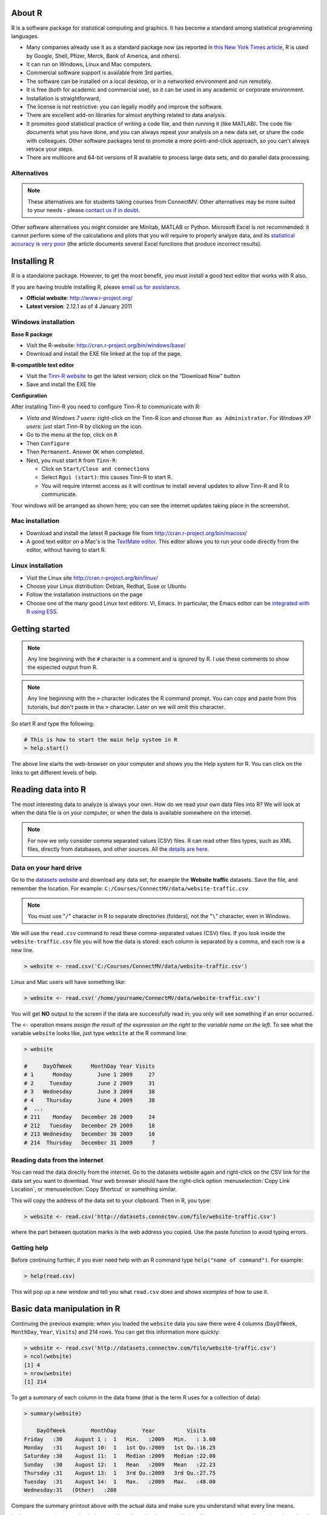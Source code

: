 About R
========

R is a software package for statistical computing and graphics.  It has become a standard among statistical programming languages.

* Many companies already use it as a standard package now (as reported in `this New York Times article <http://www.ece.virginia.edu/~mv/edu/D2K/lectures/NYTimesR.pdf>`_, R is used by Google, Shell, Pfizer, Merck, Bank of America, and others).
* It can run on Windows, Linux and Mac computers.
* Commercial software support is available from 3rd parties.
* The software can be installed on a local desktop, or in a networked environment and run remotely.
* It is free (both for academic and commercial use), so it can be used in any academic or corporate environment.
* Installation is straightforward,
* The license is not restrictive: you can legally modify and improve the software.
* There are excellent add-on libraries for almost anything related to data analysis.
* It promotes good statistical practice of writing a code file, and then running it (like MATLAB). The code file documents what you have done, and you can always repeat your analysis on a new data set, or share the code with colleagues. Other software packages tend to promote a more point-and-click approach, so you can't always retrace your steps.
* There are multicore and 64-bit versions of R available to process large data sets, and do parallel data processing.

Alternatives
------------

.. note:: These alternatives are for students taking courses from ConnectMV.  Other alternatives may be more suited to your needs - please `contact us if in doubt <http://connectmv.com/contact-us>`_.

Other software alternatives you might consider are Minitab, MATLAB or Python.  Microsoft Excel is not recommended: it cannot perform some of the calculations and plots that you will require to properly analyze data, and its `statistical accuracy is very poor <http://dx.doi.org/10.1016/j.csda.2008.03.004>`_ (the article documents several Excel functions that produce incorrect results).

Installing R
=============

R is a standalone package.  However, to get the most benefit, you must install a good text editor that works with R also.  

If you are having trouble installing R, please `email us for assistance <mailto:kevin.dunn@connectmv.com>`_.

* **Official website**: http://www.r-project.org/
* **Latest version**: 2.12.1 as of 4 January 2011

Windows installation
---------------------

**Base R package**

* Visit the R-website: http://cran.r-project.org/bin/windows/base/
* Download and install the EXE file linked at the top of the page.

**R-compatible text editor**

.. ucomment:: MbQrKP: vy,

* Visit the `Tinn-R website <http://sourceforge.net/projects/tinn-r/>`_  to get the latest version; click on the "Download Now" button
* Save and install the EXE file 

**Configuration**

After installing Tinn-R you need to configure Tinn-R to communicate with R:

* *Vista and Windows 7 users*: right-click on the Tinn-R icon and choose ``Run as Administrator``.  For *Windows XP users*: just start Tinn-R by clicking on the icon.

  .. ucomment:: QQ8FJ4: Hu#*,

*	Go to the menu at the top, click on ``R``
*	Then ``Configure``
*	Then ``Permanent``.  Answer ``OK`` when completed.
*	Next, you must start ``R`` from ``Tinn-R``:

	-	Click on ``Start/Close and connections``
	-	Select ``Rgui (start)``: this causes Tinn-R to start R.
	-	You will require internet access as it will continue to install several updates to allow Tinn-R and R to communicate.

Your windows will be arranged as shown here; you can see the internet updates taking place in the screenshot.

.. figure:: images/R-and-TinnR-screenshot.jpg
	:scale: 100
	:width: 500px
	:align: center


Mac installation
------------------------

* Download and install the latest R package file from http://cran.r-project.org/bin/macosx/
* A good text editor on a Mac's is the `TextMate editor <http://macromates.com/>`_.  This editor allows you to run your code directly from the editor, without having to start R.

  .. ucomment:: FXztKJ: Qh,

Linux installation
-------------------

* Visit the Linux site http://cran.r-project.org/bin/linux/
* Choose your Linux distribution: Debian, Redhat, Suse or Ubuntu
* Follow the installation instructions on the page
* Choose one of the many good Linux text editors: VI, Emacs. In particular, the Emacs editor can be `integrated with R using ESS <http://ess.r-project.org/>`_.


Getting started 
===============

.. note:: Any line beginning with the ``#`` character is a comment and is ignored by R.  I use these comments to show the expected output from R.

.. note:: Any line beginning with the ``>`` character indicates the R command prompt.  You can copy and paste from this tutorials, but don't paste in the ``>`` character.  Later on we will omit this character.

So start R and type the following:

..  code-block:: s

	# This is how to start the main help system in R
	> help.start()

The above line starts the web-browser on your computer and shows you the Help system for R. You can click on the links to get different levels of help.

Reading data into R
====================

The most interesting data to analyze is always your own.  How do we read your own data files into R?    We will look at when the data file is on your computer, or when the data is available somewhere on the internet.

.. note:: For now we only consider comma separated values (CSV) files.  R can read other files types, such as XML files, directly from databases, and other sources.  All the `details are here <http://cran.r-project.org/doc/manuals/R-data.html>`_.

Data on your hard drive
---------------------------

Go to the `datasets website <http://datasets.connectmv.com>`_ and download any data set, for example the **Website traffic** datasets.  Save the file, 
and remember the location.  For example:  ``C:/Courses/ConnectMV/data/website-traffic.csv``

.. note:: You must use "``/``" character in R to separate directories (folders), not the "``\``" character, even in Windows.

We will use the ``read.csv`` command to read these comma-separated values (CSV) files. If you look inside the ``website-traffic.csv`` file you will how the data is stored: each column is separated by a comma, and each row is a new line.

..  code-block:: s
	
	> website <- read.csv('C:/Courses/ConnectMV/data/website-traffic.csv')
	
Linux and Mac users will have something like:

..  code-block:: s
	
	> website <- read.csv('/home/yourname/ConnectMV/data/website-traffic.csv')

You will get **NO** output to the screen if the data are successfully read in; you only will see something if an error occurred.

The ``<-`` operation means *assign the result of the expression on the right to the variable name on the left*. To see what the variable ``website`` looks like, just type ``website`` at the R command line:

..  code-block:: s

	> website

	#     DayOfWeek      MonthDay Year Visits
	# 1      Monday        June 1 2009     27
	# 2     Tuesday        June 2 2009     31
	# 3   Wednesday        June 3 2009     38
	# 4    Thursday        June 4 2009     38
	#  ...
	# 211    Monday   December 28 2009     24
	# 212   Tuesday   December 29 2009     18
	# 213 Wednesday   December 30 2009     10
	# 214  Thursday   December 31 2009      7

Reading data from the internet
------------------------------

You can read the data directly from the internet.  Go to the datasets website again and right-click on the CSV link for the data set you want to download.  Your web browser should have the right-click option :menuselection:`Copy Link Location`, or :menuselection:`Copy Shortcut` or something similar.

This will copy the address of the data set to your clipboard.  Then in R, you type:

..  code-block:: s
	
	> website <- read.csv('http://datasets.connectmv.com/file/website-traffic.csv')

where the part between quotation marks is the web address you copied.  Use the paste function to avoid typing errors.

Getting help
-------------

Before continuing further, if you ever need help with an R command type ``help("name of command")``.  For example:

..  code-block:: s

	> help(read.csv)

This will pop up a new window and tell you what ``read.csv`` does and *shows examples* of how to use it.

Basic data manipulation in R
=============================

Continuing the previous example: when you loaded the ``website`` data you saw there were 4 columns (``DayOfWeek``, ``MonthDay``, ``Year``, ``Visits``) and 214 rows.  You can get this information more quickly:

..  code-block:: s
	
	> website <- read.csv('http://datasets.connectmv.com/file/website-traffic.csv')
	> ncol(website)
	[1] 4
	> nrow(website)
	[1] 214

To get a summary of each column in the data frame (that is the term R uses for a collection of data):

..  code-block:: s

	> summary(website)

	    DayOfWeek        MonthDay        Year          Visits     
	Friday   :30    August 1 :  1   Min.   :2009   Min.   : 3.00  
	Monday   :31    August 10:  1   1st Qu.:2009   1st Qu.:16.25  
	Saturday :30    August 11:  1   Median :2009   Median :22.00  
	Sunday   :30    August 12:  1   Mean   :2009   Mean   :22.23  
	Thursday :31    August 13:  1   3rd Qu.:2009   3rd Qu.:27.75  
	Tuesday  :31    August 14:  1   Max.   :2009   Max.   :48.00  
	Wednesday:31   (Other)   :208

Compare the summary printout above with the actual data and make sure you understand what every line means.

Let's say you are interested only in one column from the data, e.g. ``Visits``.  You can access just that column by using the ``$`` symbol.  This next code snippet shows how to calculate a summary just for the ``Visits`` variable:

..  code-block:: s

	summary(website$Visits)

	Min. 1st Qu.  Median    Mean 3rd Qu.    Max. 
	3.00   16.25   22.00   22.23   27.75   48.00

Another way to access all the data from the ``Visits`` column (column 4 in the table) is:

.. code-block:: s

	web.visits <- website[,4]


You can interpret the above command as saying "*give me all rows in the website data set and only the values in column 4*"

Take a look at this new variable (note that R variables can have periods in their names)

.. code-block:: s
	
	web.visits
	  [1] 27 31 38 38 31 24 21 29 30 22 24 17  7 13 20 17 11 19 15  3 12 25
	 [23] 17 24 30 22 15 14 29 10 19 34 12  5 14 26  8 16 11 10 12 11 14 23
	 [45] 30 19 21 14 18 27 26 27 23 16  5 18 29 35 22 22 10  7 12 23 38 43
	 [67] 26 19 18 10 19 19 38 22 25 18 24 21 28 30 21 26 11 12 20 21 23 25
	 [89] 19 14 17 21 38 27 21 18 19 20 18 26 28 30 28 29 16 30 23 24 44 28
	[111] 20 20 16 22 31 31 30 30 29 27 37 35 22 28 23 48 46 35 40 22 26 14
	[133] 19 26 25 21 29 34 15 16 19 29 32 25 24 17 23 42 28 23 27 26 22 15
	[155] 32 22 29 25 15 18 28 27 35 26 26 20 22 13 22 25 29 20 12 14 13 38
	[177] 35 25 24 17 22 21 32 26 30 21 27 13 14 21 19 30 16 20  8 10 13 31
	[199] 24 18 17  7 13 22 22 22 13 10 12 15 24 18 10  7


What if we want to access the number in the first row and fourth column of ``website``? 

.. code-block:: s

	website[1, 4]
	[1] 27

Or in the second row and first column?

.. code-block:: s

	website[2, 1]
	[1] Tuesday
	Levels: Friday Monday Saturday Sunday Thursday Tuesday Wednesday

Now let's say you want all rows from ``website`` where the column value for ``DayOfWeek`` is ``Monday``.  

We do this in 2 steps.  First, we introduce the "``==``" operation, which means "*is equal to*"

.. code-block:: s
	
	website$DayOfWeek == "Monday"
	
	  [1]  TRUE FALSE FALSE FALSE FALSE FALSE FALSE  TRUE FALSE FALSE FALSE FALSE
	 [13] FALSE FALSE  TRUE FALSE FALSE FALSE FALSE FALSE FALSE  TRUE FALSE FALSE
	 [25] FALSE FALSE FALSE FALSE  TRUE FALSE FALSE FALSE FALSE FALSE FALSE  TRUE
	 [37] FALSE FALSE FALSE FALSE FALSE FALSE  TRUE FALSE FALSE FALSE FALSE FALSE
	 [49] FALSE  TRUE FALSE FALSE FALSE FALSE FALSE FALSE  TRUE FALSE FALSE FALSE
	 [61] FALSE FALSE FALSE  TRUE FALSE FALSE FALSE FALSE FALSE FALSE  TRUE FALSE
	 [73] FALSE FALSE FALSE FALSE FALSE  TRUE FALSE FALSE FALSE FALSE FALSE FALSE
	 [85]  TRUE FALSE FALSE FALSE FALSE FALSE FALSE  TRUE FALSE FALSE FALSE FALSE
	 [97] FALSE FALSE  TRUE FALSE FALSE FALSE FALSE FALSE FALSE  TRUE FALSE FALSE
	[109] FALSE FALSE FALSE FALSE  TRUE FALSE FALSE FALSE FALSE FALSE FALSE  TRUE
	[121] FALSE FALSE FALSE FALSE FALSE FALSE  TRUE FALSE FALSE FALSE FALSE FALSE
	[133] FALSE  TRUE FALSE FALSE FALSE FALSE FALSE FALSE  TRUE FALSE FALSE FALSE
	[145] FALSE FALSE FALSE  TRUE FALSE FALSE FALSE FALSE FALSE FALSE  TRUE FALSE
	[157] FALSE FALSE FALSE FALSE FALSE  TRUE FALSE FALSE FALSE FALSE FALSE FALSE
	[169]  TRUE FALSE FALSE FALSE FALSE FALSE FALSE  TRUE FALSE FALSE FALSE FALSE
	[181] FALSE FALSE  TRUE FALSE FALSE FALSE FALSE FALSE FALSE  TRUE FALSE FALSE
	[193] FALSE FALSE FALSE FALSE  TRUE FALSE FALSE FALSE FALSE FALSE FALSE  TRUE
	[205] FALSE FALSE FALSE FALSE FALSE FALSE  TRUE FALSE FALSE FALSE


It returns a logical (true/false) array with TRUE where the condition is met. Now we can use this array to access all rows where this condition is met:

.. code-block:: s

	Mondays.rows <- website[website$DayOfWeek == "Monday", ]
	Mondays.rows 
	
	    DayOfWeek      MonthDay Year Visits
	1      Monday        June 1 2009     27
	8      Monday        June 8 2009     29
	15     Monday       June 15 2009     20
	...
	204    Monday   December 21 2009     22
	211    Monday   December 28 2009     24
	
The above command gives you all data which are recorded for Mondays.  Now, what if you want to break that down further - you only want the number of visits on a Monday? Then you need to ask for column 4 only:

.. ucomment:: KLrzgn: nJ*,

.. code-block:: s

	Mondays.visits <- website[website$DayOfWeek == "Monday", 4]
	
	Mondays.visits
	[1] 27 29 20 25 29 26 14 27 29 23 19 21 20 21 18 30 16 27 46 26 19 42 32 27 22 38 32 21 13 22 24

Basic plots in R
=================

A simple sequence plot
------------------------

We will continue on with the data set described in the previous section.  Load the dataset and let's plot the column called ``Visits`` - there are 4 columns in the dataset, so we must be specific on which one to plot.

.. code-block:: s

	website <- read.csv('http://datasets.connectmv.com/file/website-traffic.csv')
	plot(website$Visits)
	

Which produces this figure.  Note that the defaults in R are to leave a lot of white space around the figure.  We will show later how to remove that.

.. figure:: images/website-traffic-base.jpg
	:alt:	code/website-traffic-example.R
	:scale: 100
	:width: 500px
	:align: center


That plot shows only the points (markers), in the order of the data set.  What if you want lines between the points?  Type ``help(plot)`` to find out more about the ``plot`` command.  For example, it tells you there that ``type="p"`` will just show the points (the default setting for ``plot``): 

.. code-block:: s
	
	plot(website$Visits, type="p")


If you use ``type="l"`` you get a line plot:

.. code-block:: s
	
	plot(website$Visits, type="l")

and ``type="b"`` will show both lines and points, leaving a space between the point and the line connections

.. code-block:: s
	
	plot(website$Visits, type="b")
	
and ``type="o"`` will connect (overplot) the lines and points.  


Box plots
--------------------

The basic boxplot syntax is:

.. code-block:: s

	boxplot(website$Visits)

To get boxplots for each day of the week, side-by-side we rely on the fact the column, ``DayOfWeek``, is a categorical variable.  R calls these ``factor`` variables, and you can confirm this:  ``is.factor(website$DayOfWeek)`` returns ``TRUE``.  We can then tell the ``boxplot`` command to group the boxplots by a factor variable:

.. code-block:: s

	boxplot(website$Visits ~ website$DayOfWeek)

.. figure:: images/website-traffic-boxplot-default.jpg
	:alt:	code/website-traffic-example.R
	:scale: 100
	:width: 500px
	:align: center


Read the help text ``help(boxplot)`` and for ``help(factor)`` to understand this more clearly.

Plots with multiple series, colour, and legends
==================================================

There are cases when we might need to overlay more than one *series*.  A *series* is a sequence of values on the plot, sometimes also called a *trajectory*.  We might choose to show each series in a different colour, or use a different marker shape.  Finally, we'd like to add a legend to the plot.

Let's look at a dataset, ``brittleness-index``, `available here <http://datasets.connectmv.com/info/brittleness-index>`_, which contains the data where a single quantity of raw materials was split into 3 parts.  Each part is processed in a different reactor, TK104, TK105, and TK107.  The data are the final brittleness values from the product produced in the reactor.

We'd like to plot the three series *on the same plot*. 

Plot the first series
----------------------

.. code-block:: s
	
	brittle <- read.csv('http://datasets.connectmv.com/file/brittleness-index.csv')

	summary(brittle)
	    TK104           TK105           TK107      
	Min.   :188.0   Min.   :223.0   Min.   :240.0  
	1st Qu.:369.5   1st Qu.:370.0   1st Qu.:425.0  
	Median :423.5   Median :460.0   Median :479.0  
	Mean   :421.0   Mean   :472.2   Mean   :470.1  
	3rd Qu.:482.2   3rd Qu.:549.0   3rd Qu.:548.5  
	Max.   :697.0   Max.   :709.0   Max.   :733.0  
	NA's   :  3.0   NA's   :  2.0
	
	plot(brittle$TK104,  type="l", col="red")
	
.. figure:: images/brittleness-single.jpg
	:alt:	code/multiple-series-plot.R
	:scale: 100
	:width: 500px
	:align: center

Note the gap in the plot because the ``TK104`` variable has missing values, as shown in the ``summary`` output: there are 3 ``NA`` (not available) entries in the data set.  Also note that we can set the line colour using the ``col`` input.  

Type ``colours()`` to see a list of all available colours in R.

Next, superimpose the other series
----------------------------------

Adding the remaining two series is done using the ``lines`` command.  The ``lines`` command cannot be used to *start* a new plot: it is only used to add to an existing ``plot``.
	
	
.. code-block:: s

	plot(brittle$TK104,  type="l", col="red")
	lines(brittle$TK105, type="l", col="black")
	lines(brittle$TK107, type="l", col="darkgreen")
	
which gives the following plot:

.. figure:: images/brittleness-default.jpg
	:alt:	code/multiple-series-plot.R
	:scale: 100
	:width: 500px
	:align: center

This looks OK, but there are two main issues: the y-axis limits are not large enough to accommodate the series (notice how it chops off at the top), and the y-axis label needs to be adjusted.  Also the x-axis label can be improved.


Adjusting axis labels
----------------------

Axis labels are specified using the ``plot(..., xlab="X-axis label", ylab="Y-axis label")`` syntax.  

.. code-block:: s

	plot(brittle$TK104,  type="l", col="red", xlab="Sequence order of batches", 
	                                                 ylab="Brittleness values")
	lines(brittle$TK105, type="l", col="black")
	lines(brittle$TK107, type="l", col="darkgreen")

The result is shown in the next subsection.


Adjusting axis limits
----------------------

Axis limits may be specified manually, if you know what they are:

.. code-block:: s

	plot(brittle$TK104,  type="l", col="red", xlab="Sequence order of batches", 
		                                  ylab="Brittleness values", ylim=c(180, 740))
	lines(brittle$TK105, type="l", col="black")
	lines(brittle$TK107, type="l", col="darkgreen")
	
or you can calculate them automatically, with a bit of extra code.  One of several possible ways is:

.. code-block:: s

	rng.104 <- range(brittle$TK104, na.rm=TRUE)  # calculate the ranges first
	rng.105 <- range(brittle$TK105, na.rm=TRUE)
	rng.107 <- range(brittle$TK107, na.rm=TRUE)
	
	# then take the extremes of each range
	ylim <- c(min(rng.104, rng.105, rng.107), max(rng.104, rng.105, rng.107))
	
	plot(brittle$TK104,  type="l", col="red", xlab="Sequence order of batches",
	                                          ylab="Brittleness values", ylim=ylim)
	lines(brittle$TK105, type="l", col="black")
	lines(brittle$TK107, type="l", col="darkgreen")
	
The result is:

.. figure:: images/brittleness-better.jpg
	:alt:	code/multiple-series-plot.R
	:scale: 100
	:width: 500px
	:align: center

Other plot input options
-------------------------

You can see the full list of input options to the ``plot`` command by typing ``help(plot.default)``.  Other options of interest are:


``type``
  	A single character indicating the type of plot: "p" for points, "l" for lines, "o" for overplotted points and lines, "s" and "S" for stair steps and "h" for histogram-like vertical lines. 

	An interesting option is ``"n"`` which just creates an empty axis, but does not add any points or lines.

``xlim`` and ``ylim``
	Each a 2-entry list indicating the extent of the x- and y-axes.  If the entries are reversed, then the plot axis is reversed.

``log``
	A character string: ``"x"`` if the x axis is to be logarithmic, ``"y"`` if the y axis is to be logarithmic and ``"xy"`` if both axes are to be logarithmic.

``main``	
	The main title for the plot; also see ``help(title)``.

``xlab`` and ``ylab``
	 Labels for the x- and y-axes.
	
``ann = FALSE``
	Will turn off the default ANNotations: title and x and y axis labels.
	
``axes``, ``xaxt``, ``yaxt``
 	Set to ``TRUE`` or ``FALSE`` to suprress both axes or just one of the axes.

``asp``
	Set the plots y/x aspect ratio; see ``help(plot.window)`` for more information.

Adding a legend
----------------

A legend is added afterwards using the 

``legend(x=..., y=..., legend=c("Entry 1", "Entry 2", ...) )`` form of the ``legend`` function, where

``x`` and ``y``
	is the ``(x,y)`` location of the legend in the plot
	
``legend = c(...)``
	is a list of strings that contains the legend text
	
But we need to also tell the legend function what type of line and colour to show with the text.  A full example, with the resulting figure is shown below.

.. code-block:: s

	plot(brittle$TK104,  type="l", col="red", ylim=ylim, ylab="Brittleness values",
	                                                     xlab="Sequence order")
	lines(brittle$TK105, type="l", col="black")
	lines(brittle$TK107, type="l", col="darkgreen")
	legend(x=15, y=720, legend=c("TK104", "TK105", "TK107"), 
	                    col=c("red", "black", "darkgreen"))
	
.. ucomment:: L74MEQ: mL*, nu,

Note that there should be a colour specification for each entry in the legend.
	
.. figure:: images/brittleness-best.jpg
	:alt:	code/multiple-series-plot.R
	:scale: 100
	:width: 500px
	:align: center
	
Saving your plots manually
---------------------------

Once you have drawn your plot, you can go to the menu on the top, and click ``File``, then ``Save as``.  We will show :ref:`later on how to save plots programmatically <r-saving-plots>`.

Dealing with factors (categorical variables)
==============================================

This section shows a bit about R's ability to deal with factors.  Factors are variables that are coded for categories: e.g. ``male`` and ``female``, or another example could be day of the week: ``Monday, Tuesday, ..., Sunday``.

When you loaded the website data, not all of the raw data (take a look inside the CSV file) is numeric.  The ``DayOfWeek`` is text, so R assumes this is a factor.  It automatically goes and finds all unique values in that column (the names of the 7 days in the week in this case), and codes that as factor variable.  But it sorts them alphabetically, ``Friday, Monday, ..., Wednesday``.  If you want them in a different order, use the ``levels`` input option to tell R your preferred order:

.. code-block:: s
	
	day.names <- c("Monday", "Tuesday", "Wednesday", "Thursday", "Friday", "Saturday", "Sunday" )
	days <- factor(website$DayOfWeek, level=day.names)
	boxplot(website$Visits ~ days)

Now that boxplot will be ordered in a more useful way to see the weekly trends:

.. figure:: images/website-traffic-boxplot-ordered.jpg
	:alt:	code/website-traffic-example.R
	:scale: 100
	:width: 500px
	:align: center

The ``c()`` command creates a combination of items and the ``factor()`` command creates a factor variable.

.. _r-saving-plots:

Saving plots in R
==================

More details to come.

Next steps (coming soon)
=========================

* How to add labels, grids, lines and arrows to plots
* Histograms, probability, distributions
* Extending R's capabilities with packages
* Dealing with vectors and matrices 
* Linear models in R 
* Analysis of designed experiments using R 
* Principal component analysis using R

